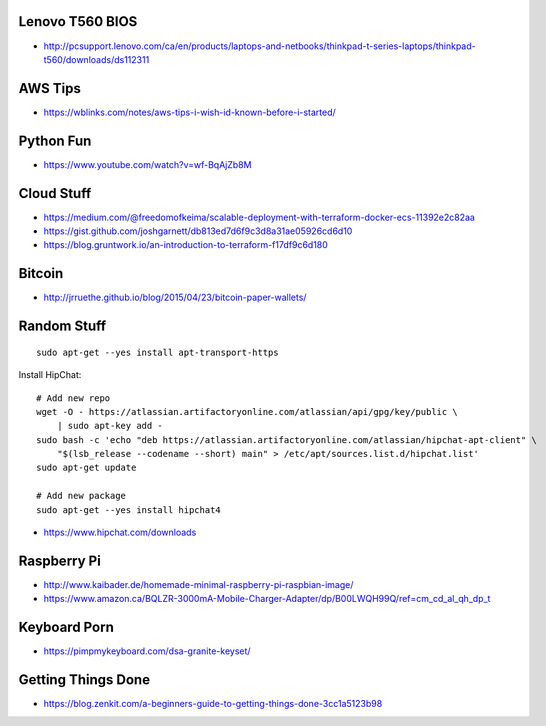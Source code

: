Lenovo T560 BIOS
----------------

* http://pcsupport.lenovo.com/ca/en/products/laptops-and-netbooks/thinkpad-t-series-laptops/thinkpad-t560/downloads/ds112311


AWS Tips
--------

* https://wblinks.com/notes/aws-tips-i-wish-id-known-before-i-started/


Python Fun
----------

* https://www.youtube.com/watch?v=wf-BqAjZb8M


Cloud Stuff
-----------

* https://medium.com/@freedomofkeima/scalable-deployment-with-terraform-docker-ecs-11392e2c82aa
* https://gist.github.com/joshgarnett/db813ed7d6f9c3d8a31ae05926cd6d10
* https://blog.gruntwork.io/an-introduction-to-terraform-f17df9c6d180


Bitcoin
-------

* http://jrruethe.github.io/blog/2015/04/23/bitcoin-paper-wallets/


Random Stuff
------------

::

    sudo apt-get --yes install apt-transport-https

Install HipChat::

    # Add new repo
    wget -O - https://atlassian.artifactoryonline.com/atlassian/api/gpg/key/public \
        | sudo apt-key add -
    sudo bash -c 'echo "deb https://atlassian.artifactoryonline.com/atlassian/hipchat-apt-client" \
        "$(lsb_release --codename --short) main" > /etc/apt/sources.list.d/hipchat.list'
    sudo apt-get update

    # Add new package
    sudo apt-get --yes install hipchat4 

* https://www.hipchat.com/downloads


Raspberry Pi
------------

* http://www.kaibader.de/homemade-minimal-raspberry-pi-raspbian-image/
* https://www.amazon.ca/BQLZR-3000mA-Mobile-Charger-Adapter/dp/B00LWQH99Q/ref=cm_cd_al_qh_dp_t


Keyboard Porn
-------------

* https://pimpmykeyboard.com/dsa-granite-keyset/


Getting Things Done
-------------------

* https://blog.zenkit.com/a-beginners-guide-to-getting-things-done-3cc1a5123b98
